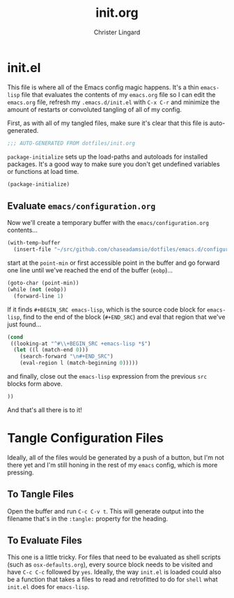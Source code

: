#+TITLE: init.org
#+AUTHOR: Christer Lingard
#+EMAIL: lingard.christer@gmail.com

* init.el
:PROPERTIES:
:header-args: :tangle ~/.emacs.d/init.el
:END:

This file is where all of the Emacs config magic happens. It's a thin =emacs-lisp= file that evaluates the contents of my =emacs.org= file so I can edit the =emacs.org= file, refresh my =.emacs.d/init.el= with =C-x C-r= and minimize the amount of restarts or convoluted tangling of all of my config.

First, as with all of my tangled files, make sure it's clear that this file is auto-generated.
#+BEGIN_SRC emacs-lisp
;;; AUTO-GENERATED FROM dotfiles/init.org
#+END_SRC

=package-initialize= sets up the load-paths and autoloads for installed packages. It's a good way to make sure you don't get undefined variables or functions at load time.
#+BEGIN_SRC emacs-lisp
(package-initialize)
#+END_SRC

** Evaluate =emacs/configuration.org=

Now we'll create a temporary buffer with the =emacs/configuration.org= contents...
#+BEGIN_SRC emacs-lisp
  (with-temp-buffer
    (insert-file "~/src/github.com/chaseadamsio/dotfiles/emacs.d/configuration.org")
#+END_SRC

start at the =point-min= or first accessible point in the buffer and go forward one line until we've reached the end of the buffer (=eobp=)...
#+BEGIN_SRC emacs-lisp
    (goto-char (point-min))
    (while (not (eobp))
      (forward-line 1)
#+END_SRC

If it finds =#+BEGIN_SRC emacs-lisp=, which is the source code block for =emacs-lisp=, find to the end of the block (=#+END_SRC=) and eval that region that we've just found...
#+BEGIN_SRC emacs-lisp
      (cond
       ((looking-at "^#\\+BEGIN_SRC +emacs-lisp *$")
        (let ((l (match-end 0)))
          (search-forward "\n#+END_SRC")
          (eval-region l (match-beginning 0)))))
#+END_SRC

and finally, close out the =emacs-lisp= expression from the previous =src= blocks form above.
#+BEGIN_SRC emacs-lisp
  ))
#+END_SRC

And that's all there is to it!

* Tangle Configuration Files

Ideally, all of the files would be generated by a push of a button, but I'm not there yet and I'm still honing in the rest of my =emacs= config, which is more pressing.

** To Tangle Files

Open the buffer and run =C-c C-v t=. This will generate output into the filename that's in the =:tangle:= property for the heading.

** To Evaluate Files

This one is a little tricky. For files that need to be evaluated as shell scripts (such as =osx-defaults.org=), every source block needs to be visited and have =C-c C-c= followed by =yes=. Ideally, the way =init.el= is loaded could also be a function that takes a files to read and retrofitted to do for =shell= what =init.el= does for =emacs-lisp=.
